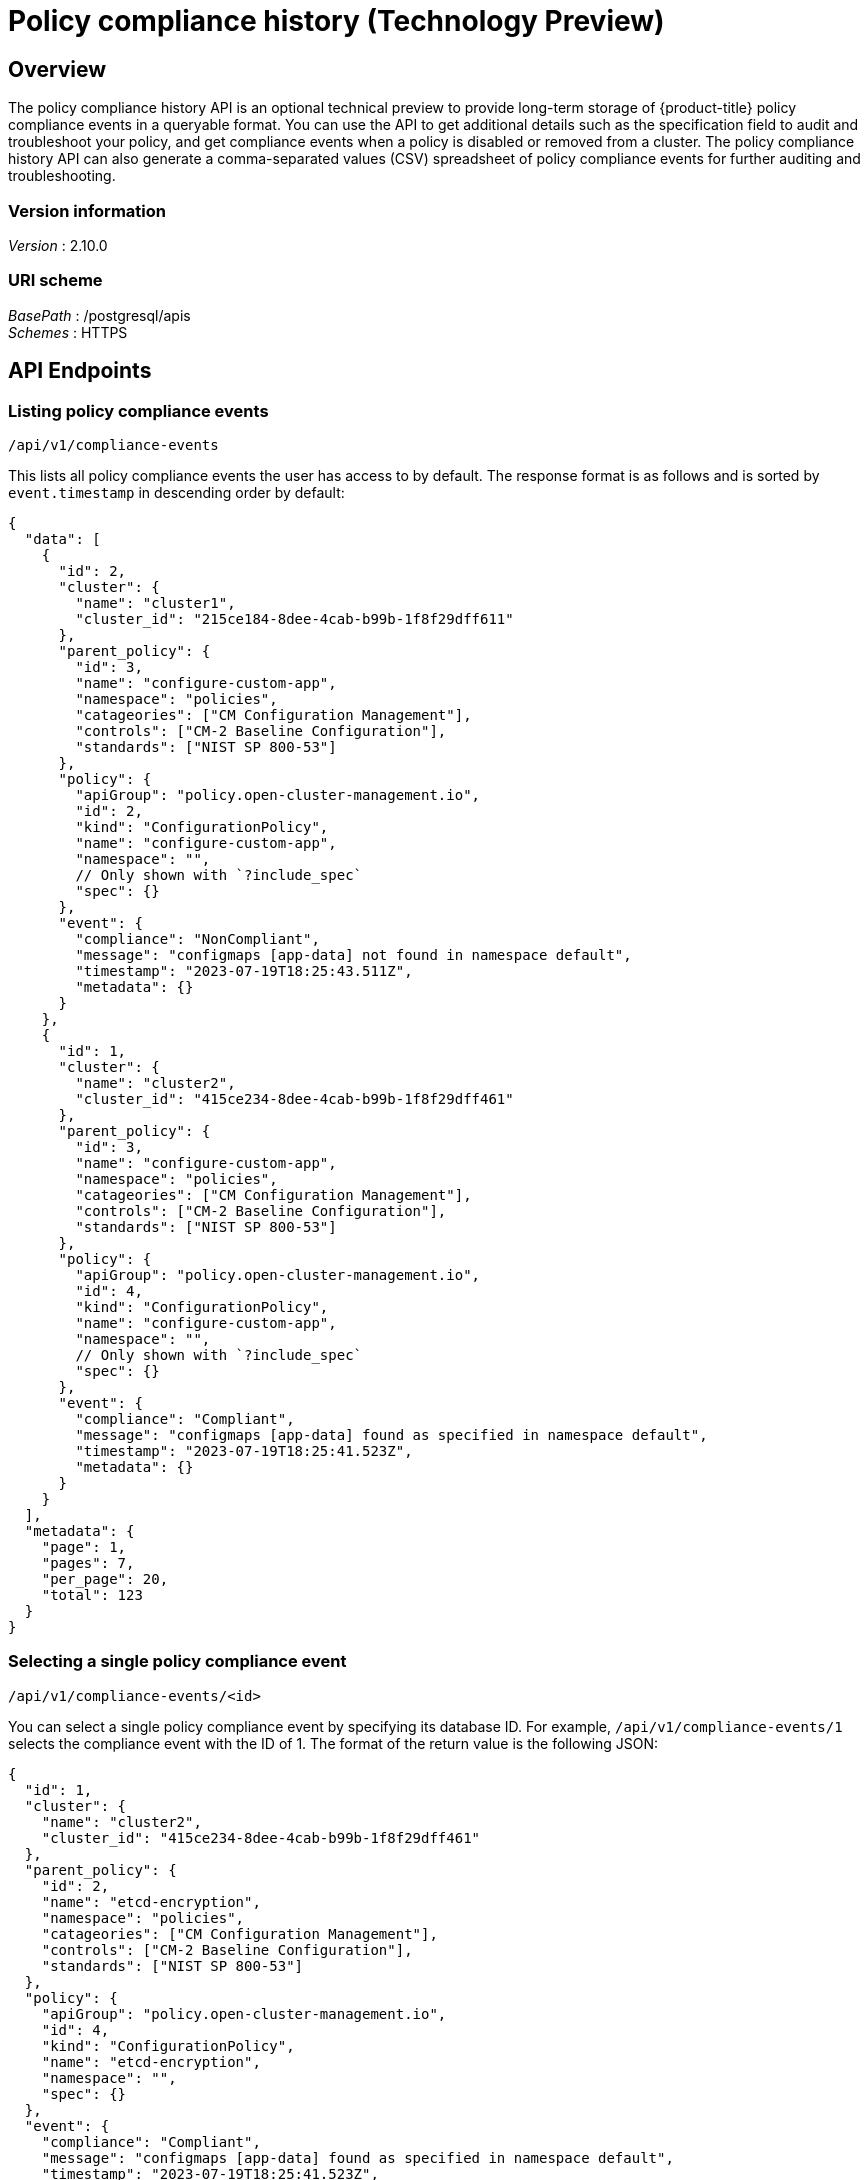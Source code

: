 [#compliance-history-api]
= Policy compliance history (Technology Preview)

[_rhacm-docs_apis_compliancehistory_jsonoverview]
== Overview

The policy compliance history API is an optional technical preview to provide long-term storage of {product-title} policy compliance events in a queryable format. You can use the API to get additional details such as the specification field to audit and troubleshoot your policy, and get compliance events when a policy is disabled or removed from a cluster. The policy compliance history API can also generate a comma-separated values (CSV) spreadsheet of policy compliance events for further auditing and troubleshooting.

=== Version information
[%hardbreaks]
__Version__ : 2.10.0


=== URI scheme
[%hardbreaks]
_BasePath_ : /postgresql/apis
_Schemes_ : HTTPS


== API Endpoints

=== Listing policy compliance events

`/api/v1/compliance-events`

This lists all policy compliance events the user has access to by default. The response format is as follows and is sorted by `event.timestamp` in descending order by default:

[source,json]
----
{
  "data": [
    {
      "id": 2,
      "cluster": {
        "name": "cluster1",
        "cluster_id": "215ce184-8dee-4cab-b99b-1f8f29dff611"
      },
      "parent_policy": {
        "id": 3,
        "name": "configure-custom-app",
        "namespace": "policies",
        "catageories": ["CM Configuration Management"],
        "controls": ["CM-2 Baseline Configuration"],
        "standards": ["NIST SP 800-53"]
      },
      "policy": {
        "apiGroup": "policy.open-cluster-management.io",
        "id": 2,
        "kind": "ConfigurationPolicy",
        "name": "configure-custom-app",
        "namespace": "",
        // Only shown with `?include_spec`
        "spec": {}
      },
      "event": {
        "compliance": "NonCompliant",
        "message": "configmaps [app-data] not found in namespace default",
        "timestamp": "2023-07-19T18:25:43.511Z",
        "metadata": {}
      }
    },
    {
      "id": 1,
      "cluster": {
        "name": "cluster2",
        "cluster_id": "415ce234-8dee-4cab-b99b-1f8f29dff461"
      },
      "parent_policy": {
        "id": 3,
        "name": "configure-custom-app",
        "namespace": "policies",
        "catageories": ["CM Configuration Management"],
        "controls": ["CM-2 Baseline Configuration"],
        "standards": ["NIST SP 800-53"]
      },
      "policy": {
        "apiGroup": "policy.open-cluster-management.io",
        "id": 4,
        "kind": "ConfigurationPolicy",
        "name": "configure-custom-app",
        "namespace": "",
        // Only shown with `?include_spec`
        "spec": {}
      },
      "event": {
        "compliance": "Compliant",
        "message": "configmaps [app-data] found as specified in namespace default",
        "timestamp": "2023-07-19T18:25:41.523Z",
        "metadata": {}
      }
    }
  ],
  "metadata": {
    "page": 1,
    "pages": 7,
    "per_page": 20,
    "total": 123
  }
}
----

=== Selecting a single policy compliance event 

`/api/v1/compliance-events/<id>`

You can select a single policy compliance event by specifying its database ID. For example, `/api/v1/compliance-events/1` selects the compliance event with the ID of 1. The format of the return value is the following JSON:

[source,json]
----
{
  "id": 1,
  "cluster": {
    "name": "cluster2",
    "cluster_id": "415ce234-8dee-4cab-b99b-1f8f29dff461"
  },
  "parent_policy": {
    "id": 2,
    "name": "etcd-encryption",
    "namespace": "policies",
    "catageories": ["CM Configuration Management"],
    "controls": ["CM-2 Baseline Configuration"],
    "standards": ["NIST SP 800-53"]
  },
  "policy": {
    "apiGroup": "policy.open-cluster-management.io",
    "id": 4,
    "kind": "ConfigurationPolicy",
    "name": "etcd-encryption",
    "namespace": "",
    "spec": {}
  },
  "event": {
    "compliance": "Compliant",
    "message": "configmaps [app-data] found as specified in namespace default",
    "timestamp": "2023-07-19T18:25:41.523Z",
    "metadata": {}
  }
}
----

=== Generating a spreadsheet

`/api/v1/reports/compliance-events`

You can generate a comma separated value (CSV) spreadsheet of compliance events for auditing and troubleshooting. It outputs the same and accepts the same query arguments as the `/api/v1/compliance-events` API endpoint. By default there is no `per_page` limitation set and there is no maximum for the `per_page` query argument. All the CSV headers are the same as the `/api/v1/compliance-events` API endpoint with underscores separating JSON objects. For example, the event timestamp has a header of `event_timestamp`.

=== Recording a compliance event

`POST /api/v1/compliance-events`
//internal? should this be removed? or do you mean it can only be used on the hub cluster? I need help with this statement
This is an API endpoint used to record compliance events and is only supported on {product-title-short}. If there is a requirement to record policy compliance events externally from {product-title-short} policies, contact Red Hat support.

== Authentication and Authorization
//consider moving this to closer to the beginning of the file 
The policy compliance history API utilizes the OpenShift instance used by the {product-title-short} hub cluster for authentication and authorization. You must provide your OpenShift token in the Authorization header of the HTTPS request.

An easy way to find the token of the currently logged in user is with the following command:
----
oc whoami --show-token
----

=== Viewing compliance events
To view the compliance events for a managed cluster, the user must have be allowed the get verb to the ManagedCluster object on the RHACM hub. For example, to be able to view the compliance events of the local-cluster cluster, you may use the open-cluster-management:view:local-cluster ClusterRole or create your own such as the following example:

apiVersion: rbac.authorization.k8s.io/v1
kind: ClusterRole
metadata:
 name: local-cluster-view
rules:
- apiGroups:
 - cluster.open-cluster-management.io
 resources:
 - managedclusters
 resourceNames:
 - local-cluster
 verbs:
 - get

To see if the currently logged in user has access to a particular managed cluster, you may use the oc auth can-i command. For example, to see if the currently logged in user has access to the local-cluster managed cluster, you may use the following command:
----
oc auth can-i get managedclusters.cluster.open-cluster-management.io/local-cluster
----

=== Recording a compliance event

Users or service accounts with patch verb access on the policies.policy.open-cluster-management.io/status resource in the corresponding managed cluster namespace have access to record policy compliance events. The governance-policy-framework pod on managed clusters utilizes the open-cluster-management-compliance-history-api-recorder service account in the corresponding managed cluster namespace on the RHACM hub to record compliance events. Each service account has the open-cluster-management:compliance-history-api-recorder ClusterRole bound to the managed cluster namespace. Be careful to prevent users and service accounts from being granted this access to ensure the trustworthiness of the data stored in the policy compliance history API.
